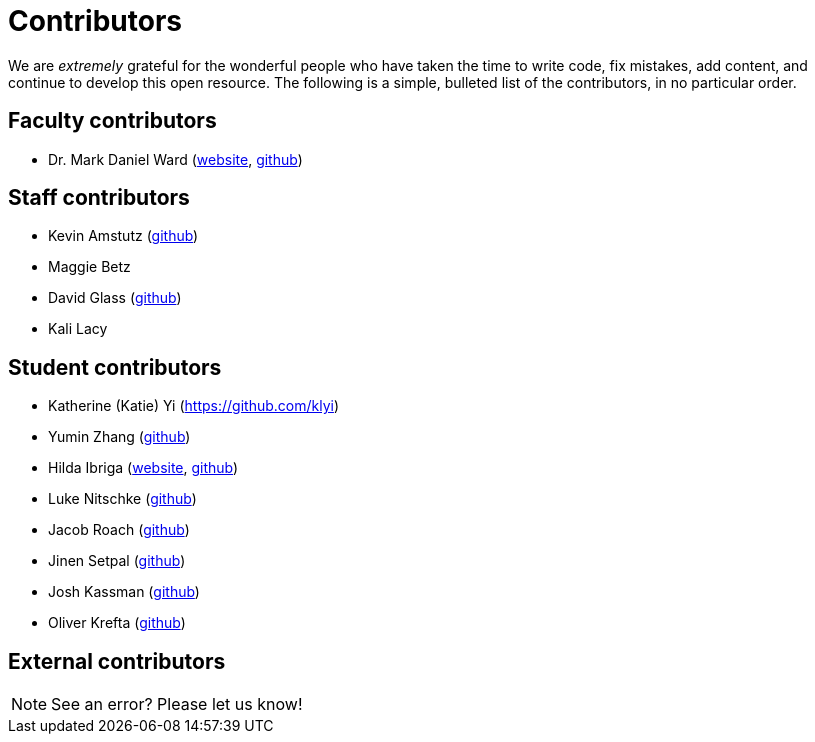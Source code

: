 = Contributors

We are _extremely_ grateful for the wonderful people who have taken the time to write code, fix mistakes, add content, and continue to develop this open resource. The following is a simple, bulleted list of the contributors, in no particular order.

== Faculty contributors

* Dr. Mark Daniel Ward (https://www.stat.purdue.edu/~mdw/[website], https://github.com/mdw333[github])

== Staff contributors

* Kevin Amstutz (https://github.com/kevinamstutz[github])
* Maggie Betz
* David Glass (https://github.com/dglass19[github])
* Kali Lacy 

== Student contributors

* Katherine (Katie) Yi (https://github.com/klyi)
* Yumin Zhang (https://github.com/ymzhang-neo[github])
* Hilda Ibriga (https://hilda-ibriga.me/[website], https://github.com/IbrigaHilda[github])
* Luke Nitschke (https://github.com/lnitschk[github])
* Jacob Roach (https://github.com/roach35[github])
* Jinen Setpal (https://github.com/jinensetpal[github])
* Josh Kassman (https://github.com/JMKassman[github])
* Oliver Krefta (https://github.com/jokrefta[github])

== External contributors


[NOTE]
====
See an error? Please let us know!
====